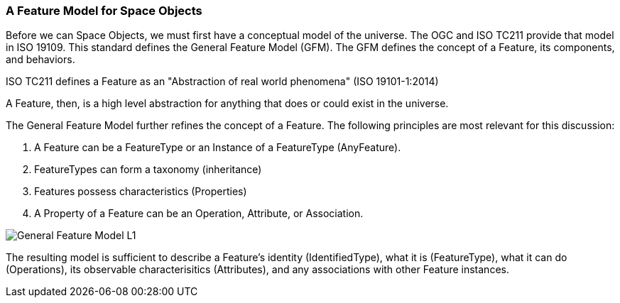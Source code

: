 [[feature_model_section]]
=== A Feature Model for Space Objects

Before we can Space Objects, we must first have a conceptual model of the universe. The OGC and ISO TC211 provide that model in ISO 19109. This standard defines the General Feature Model (GFM). The GFM defines the concept of a Feature, its components, and behaviors.

ISO TC211 defines a Feature as an "Abstraction of real world phenomena" (ISO 19101-1:2014)

A Feature, then, is a high level abstraction for anything that does or could exist in the universe. 

The General Feature Model further refines the concept of a Feature. The following principles are most relevant for this discussion:   

. A Feature can be a FeatureType or an Instance of a FeatureType (AnyFeature).
. FeatureTypes can form a taxonomy (inheritance)
. Features possess characteristics (Properties)
. A Property of a Feature can be an Operation, Attribute, or Association.

image::./images/General-Feature-Model-L1.png[]

The resulting model is sufficient to describe a Feature's identity (IdentifiedType), what it is (FeatureType), what it can do (Operations), its observable characterisitics (Attributes), and any associations with other Feature instances.

